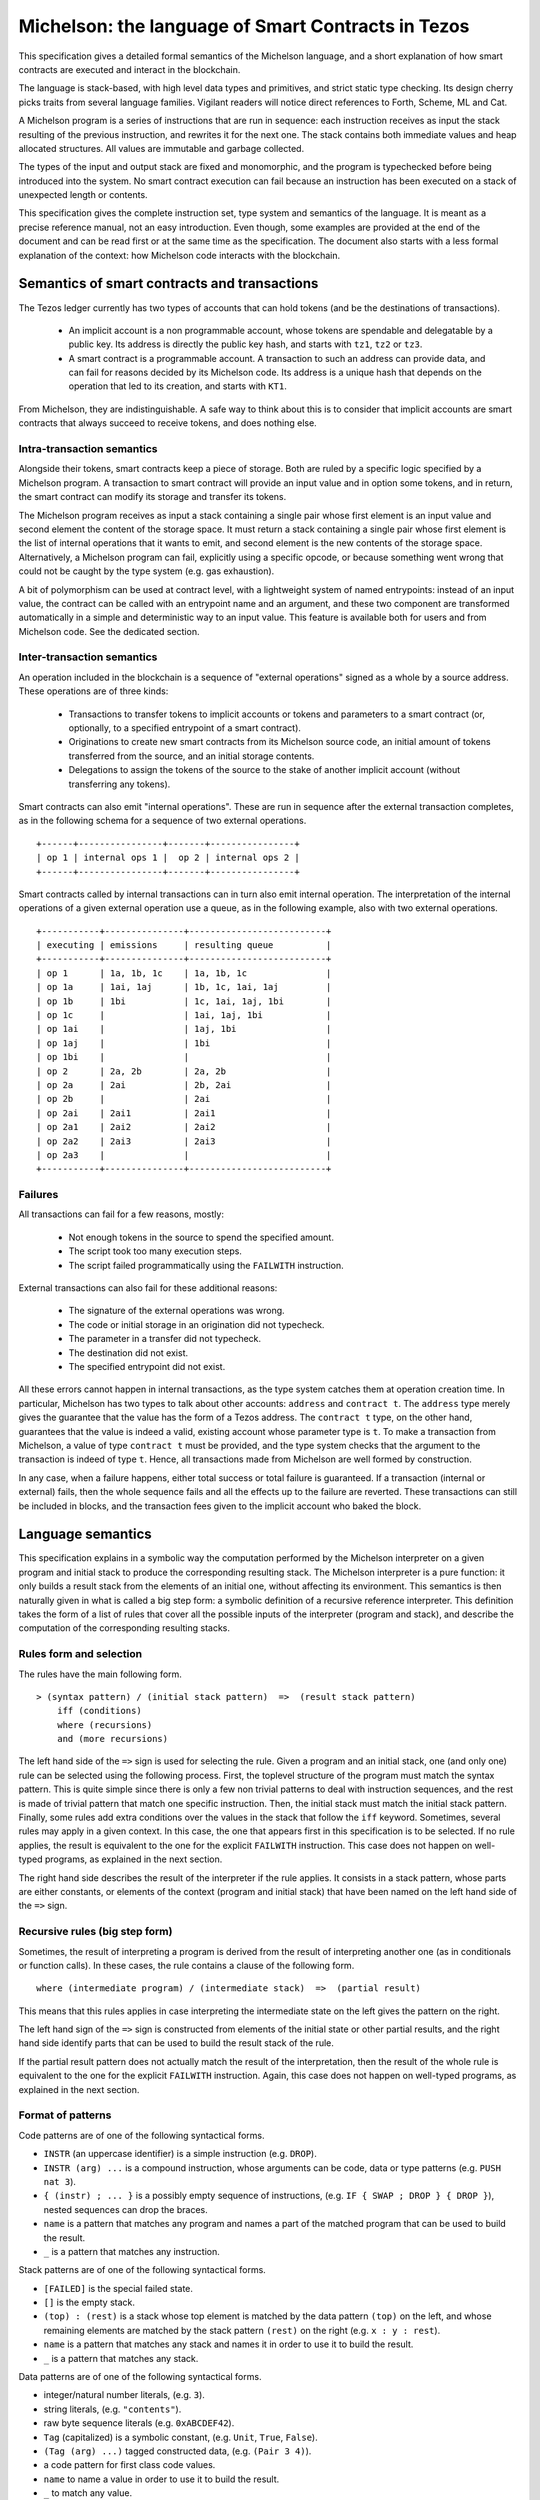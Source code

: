 .. _michelson:

Michelson: the language of Smart Contracts in Tezos
===================================================

This specification gives a detailed formal semantics of the Michelson
language, and a short explanation of how smart contracts are executed
and interact in the blockchain.

The language is stack-based, with high level data types and primitives,
and strict static type checking. Its design cherry picks traits from
several language families. Vigilant readers will notice direct
references to Forth, Scheme, ML and Cat.

A Michelson program is a series of instructions that are run in
sequence: each instruction receives as input the stack resulting of the
previous instruction, and rewrites it for the next one. The stack
contains both immediate values and heap allocated structures. All values
are immutable and garbage collected.

The types of the input and output stack are fixed and monomorphic,
and the program is typechecked before being introduced into the system.
No smart contract execution can fail because an instruction has been
executed on a stack of unexpected length or contents.

This specification gives the complete instruction set, type system and
semantics of the language. It is meant as a precise reference manual,
not an easy introduction. Even though, some examples are provided at
the end of the document and can be read first or at the same time as
the specification. The document also starts with a less formal
explanation of the context: how Michelson code interacts with the
blockchain.

Semantics of smart contracts and transactions
---------------------------------------------

The Tezos ledger currently has two types of accounts that can hold
tokens (and be the destinations of transactions).

  - An implicit account is a non programmable account, whose tokens
    are spendable and delegatable by a public key. Its address is
    directly the public key hash, and starts with ``tz1``, ``tz2`` or
    ``tz3``.
  - A smart contract is a programmable account. A transaction to such
    an address can provide data, and can fail for reasons decided by
    its Michelson code. Its address is a unique hash that depends on
    the operation that led to its creation, and starts with ``KT1``.

From Michelson, they are indistinguishable. A safe way to think about
this is to consider that implicit accounts are smart contracts that
always succeed to receive tokens, and does nothing else.

Intra-transaction semantics
~~~~~~~~~~~~~~~~~~~~~~~~~~~

Alongside their tokens, smart contracts keep a piece of storage. Both
are ruled by a specific logic specified by a Michelson program. A
transaction to smart contract will provide an input value and in
option some tokens, and in return, the smart contract can modify its
storage and transfer its tokens.

The Michelson program receives as input a stack containing a single
pair whose first element is an input value and second element the
content of the storage space. It must return a stack containing a
single pair whose first element is the list of internal operations
that it wants to emit, and second element is the new contents of the
storage space. Alternatively, a Michelson program can fail, explicitly
using a specific opcode, or because something went wrong that could
not be caught by the type system (e.g. gas exhaustion).

A bit of polymorphism can be used at contract level, with a
lightweight system of named entrypoints: instead of an input value,
the contract can be called with an entrypoint name and an argument,
and these two component are transformed automatically in a simple and
deterministic way to an input value. This feature is available both
for users and from Michelson code. See the dedicated section.

Inter-transaction semantics
~~~~~~~~~~~~~~~~~~~~~~~~~~~

An operation included in the blockchain is a sequence of "external
operations" signed as a whole by a source address. These operations
are of three kinds:

  - Transactions to transfer tokens to implicit accounts or tokens and
    parameters to a smart contract (or, optionally, to a specified
    entrypoint of a smart contract).
  - Originations to create new smart contracts from its Michelson
    source code, an initial amount of tokens transferred from the
    source, and an initial storage contents.
  - Delegations to assign the tokens of the source to the stake of
    another implicit account (without transferring any tokens).

Smart contracts can also emit "internal operations". These are run
in sequence after the external transaction completes, as in the
following schema for a sequence of two external operations.

::

    +------+----------------+-------+----------------+
    | op 1 | internal ops 1 |  op 2 | internal ops 2 |
    +------+----------------+-------+----------------+

Smart contracts called by internal transactions can in turn also emit
internal operation. The interpretation of the internal operations
of a given external operation use a queue, as in the following
example, also with two external operations.

::

   +-----------+---------------+--------------------------+
   | executing | emissions     | resulting queue          |
   +-----------+---------------+--------------------------+
   | op 1      | 1a, 1b, 1c    | 1a, 1b, 1c               |
   | op 1a     | 1ai, 1aj      | 1b, 1c, 1ai, 1aj         |
   | op 1b     | 1bi           | 1c, 1ai, 1aj, 1bi        |
   | op 1c     |               | 1ai, 1aj, 1bi            |
   | op 1ai    |               | 1aj, 1bi                 |
   | op 1aj    |               | 1bi                      |
   | op 1bi    |               |                          |
   | op 2      | 2a, 2b        | 2a, 2b                   |
   | op 2a     | 2ai           | 2b, 2ai                  |
   | op 2b     |               | 2ai                      |
   | op 2ai    | 2ai1          | 2ai1                     |
   | op 2a1    | 2ai2          | 2ai2                     |
   | op 2a2    | 2ai3          | 2ai3                     |
   | op 2a3    |               |                          |
   +-----------+---------------+--------------------------+

Failures
~~~~~~~~

All transactions can fail for a few reasons, mostly:

  - Not enough tokens in the source to spend the specified amount.
  - The script took too many execution steps.
  - The script failed programmatically using the ``FAILWITH`` instruction.

External transactions can also fail for these additional reasons:

  - The signature of the external operations was wrong.
  - The code or initial storage in an origination did not typecheck.
  - The parameter in a transfer did not typecheck.
  - The destination did not exist.
  - The specified entrypoint did not exist.

All these errors cannot happen in internal transactions, as the type
system catches them at operation creation time. In particular,
Michelson has two types to talk about other accounts: ``address`` and
``contract t``. The ``address`` type merely gives the guarantee that
the value has the form of a Tezos address. The ``contract t`` type, on
the other hand, guarantees that the value is indeed a valid, existing
account whose parameter type is ``t``. To make a transaction from
Michelson, a value of type ``contract t`` must be provided, and the
type system checks that the argument to the transaction is indeed of
type ``t``. Hence, all transactions made from Michelson are well
formed by construction.

In any case, when a failure happens, either total success or total
failure is guaranteed. If a transaction (internal or external) fails,
then the whole sequence fails and all the effects up to the failure
are reverted. These transactions can still be included in blocks, and
the transaction fees given to the implicit account who baked the block.

Language semantics
------------------

This specification explains in a symbolic way the computation performed by the
Michelson interpreter on a given program and initial stack to produce
the corresponding resulting stack. The Michelson interpreter is a pure
function: it only builds a result stack from the elements of an initial
one, without affecting its environment. This semantics is then naturally
given in what is called a big step form: a symbolic definition of a
recursive reference interpreter. This definition takes the form of a
list of rules that cover all the possible inputs of the interpreter
(program and stack), and describe the computation of the corresponding
resulting stacks.

Rules form and selection
~~~~~~~~~~~~~~~~~~~~~~~~

The rules have the main following form.

::

    > (syntax pattern) / (initial stack pattern)  =>  (result stack pattern)
        iff (conditions)
        where (recursions)
        and (more recursions)

The left hand side of the ``=>`` sign is used for selecting the rule.
Given a program and an initial stack, one (and only one) rule can be
selected using the following process. First, the toplevel structure of
the program must match the syntax pattern. This is quite simple since
there is only a few non trivial patterns to deal with instruction
sequences, and the rest is made of trivial pattern that match one
specific instruction. Then, the initial stack must match the initial
stack pattern. Finally, some rules add extra conditions over the values
in the stack that follow the ``iff`` keyword. Sometimes, several rules
may apply in a given context. In this case, the one that appears first
in this specification is to be selected. If no rule applies, the result
is equivalent to the one for the explicit ``FAILWITH`` instruction. This
case does not happen on well-typed programs, as explained in the next
section.

The right hand side describes the result of the interpreter if the rule
applies. It consists in a stack pattern, whose parts are either
constants, or elements of the context (program and initial stack) that
have been named on the left hand side of the ``=>`` sign.

Recursive rules (big step form)
~~~~~~~~~~~~~~~~~~~~~~~~~~~~~~~

Sometimes, the result of interpreting a program is derived from the
result of interpreting another one (as in conditionals or function
calls). In these cases, the rule contains a clause of the following
form.

::

    where (intermediate program) / (intermediate stack)  =>  (partial result)

This means that this rules applies in case interpreting the intermediate
state on the left gives the pattern on the right.

The left hand sign of the ``=>`` sign is constructed from elements of
the initial state or other partial results, and the right hand side
identify parts that can be used to build the result stack of the rule.

If the partial result pattern does not actually match the result of the
interpretation, then the result of the whole rule is equivalent to the
one for the explicit ``FAILWITH`` instruction. Again, this case does not
happen on well-typed programs, as explained in the next section.

Format of patterns
~~~~~~~~~~~~~~~~~~

Code patterns are of one of the following syntactical forms.

-  ``INSTR`` (an uppercase identifier) is a simple instruction (e.g.
   ``DROP``).
-  ``INSTR (arg) ...`` is a compound instruction, whose arguments can be
   code, data or type patterns (e.g. ``PUSH nat 3``).
-  ``{ (instr) ; ... }`` is a possibly empty sequence of instructions,
   (e.g. ``IF { SWAP ; DROP } { DROP }``), nested sequences can drop the
   braces.
-  ``name`` is a pattern that matches any program and names a part of
   the matched program that can be used to build the result.
-  ``_`` is a pattern that matches any instruction.

Stack patterns are of one of the following syntactical forms.

-  ``[FAILED]`` is the special failed state.
-  ``[]`` is the empty stack.
-  ``(top) : (rest)`` is a stack whose top element is matched by the
   data pattern ``(top)`` on the left, and whose remaining elements are
   matched by the stack pattern ``(rest)`` on the right (e.g.
   ``x : y : rest``).
-  ``name`` is a pattern that matches any stack and names it in order to
   use it to build the result.
-  ``_`` is a pattern that matches any stack.

Data patterns are of one of the following syntactical forms.

-  integer/natural number literals, (e.g. ``3``).
-  string literals, (e.g. ``"contents"``).
-  raw byte sequence literals (e.g. ``0xABCDEF42``).
-  ``Tag`` (capitalized) is a symbolic constant, (e.g. ``Unit``,
   ``True``, ``False``).
-  ``(Tag (arg) ...)`` tagged constructed data, (e.g. ``(Pair 3 4)``).
-  a code pattern for first class code values.
-  ``name`` to name a value in order to use it to build the result.
-  ``_`` to match any value.

The domain of instruction names, symbolic constants and data
constructors is fixed by this specification. Michelson does not let the
programmer introduce its own types.

Be aware that the syntax used in the specification may differ from
the :ref:`concrete syntax <ConcreteSyntax>`. In particular
some instructions are annotated with types that are not present in the
concrete language because they are synthesized by the typechecker.

Shortcuts
~~~~~~~~~

Sometimes, it is easier to think (and shorter to write) in terms of
program rewriting than in terms of big step semantics. When it is the
case, and when both are equivalents, we write rules of the form:

::

    p / S  =>  S''
    where   p' / S'  =>  S''

using the following shortcut:

::

    p / S  =>  p' / S'

The concrete language also has some syntax sugar to group some common
sequences of operations as one. This is described in this specification
using a simple regular expression style recursive instruction rewriting.

Introduction to the type system and notations
---------------------------------------------

This specification describes a type system for Michelson. To make things
clear, in particular to readers that are not accustomed to reading
formal programming language specifications, it does not give a
typechecking or inference algorithm. It only gives an intentional
definition of what we consider to be well-typed programs. For each
syntactical form, it describes the stacks that are considered well-typed
inputs, and the resulting outputs.

The type system is sound, meaning that if a program can be given a type,
then if run on a well-typed input stack, the interpreter will never
apply an interpretation rule on a stack of unexpected length or
contents. Also, it will never reach a state where it cannot select an
appropriate rule to continue the execution. Well-typed programs do not
block, and do not go wrong.

Type notations
~~~~~~~~~~~~~~

The specification introduces notations for the types of values, terms
and stacks. Apart from a subset of value types that appear in the form
of type annotations in some places throughout the language, it is
important to understand that this type language only exists in the
specification.

A stack type can be written:

-  ``[]`` for the empty stack.
-  ``(top) : (rest)`` for the stack whose first value has type ``(top)``
   and queue has stack type ``(rest)``.

Instructions, programs and primitives of the language are also typed,
their types are written:

::

    (type of stack before) -> (type of stack after)

The types of values in the stack are written:

-  ``identifier`` for a primitive data-type (e.g. ``bool``).
-  ``identifier (arg)`` for a parametric data-type with one parameter
   type ``(arg)`` (e.g. ``list nat``).
-  ``identifier (arg) ...`` for a parametric data-type with several
   parameters (e.g. ``map string int``).
-  ``[ (type of stack before) -> (type of stack after) ]`` for a code
   quotation, (e.g. ``[ int : int : [] -> int : [] ]``).
-  ``lambda (arg) (ret)`` is a shortcut for
   ``[ (arg) : [] -> (ret) : [] ]``.

Meta type variables
~~~~~~~~~~~~~~~~~~~

The typing rules introduce meta type variables. To be clear, this has
nothing to do with polymorphism, which Michelson does not have. These
variables only live at the specification level, and are used to express
the consistency between the parts of the program. For instance, the
typing rule for the ``IF`` construct introduces meta variables to
express that both branches must have the same type.

Here are the notations for meta type variables:

-  ``'a`` for a type variable.
-  ``'A`` for a stack type variable.
-  ``_`` for an anonymous type or stack type variable.

Typing rules
~~~~~~~~~~~~

The system is syntax directed, meaning that it defines a single
typing rule for each syntax construct. A typing rule restricts the type
of input stacks that are authorized for this syntax construct, links the
output type to the input type, and links both of them to the
subexpressions when needed, using meta type variables.

Typing rules are of the form:

::

    (syntax pattern)
    :: (type of stack before) -> (type of stack after) [rule-name]
       iff (premises)

Where premises are typing requirements over subprograms or values in the
stack, both of the form ``(x) :: (type)``, meaning that value ``(x)``
must have type ``(type)``.

A program is shown well-typed if one can find an instance of a rule that
applies to the toplevel program expression, with all meta type variables
replaced by non variable type expressions, and of which all type
requirements in the premises can be proven well-typed in the same
manner. For the reader unfamiliar with formal type systems, this is
called building a typing derivation.

Here is an example typing derivation on a small program that computes
``(x+5)*10`` for a given input ``x``, obtained by instantiating the
typing rules for instructions ``PUSH``, ``ADD`` and for the sequence, as
found in the next sections. When instantiating, we replace the ``iff``
with ``by``.

::

    { PUSH nat 5 ; ADD ; PUSH nat 10 ; MUL }
    :: [ nat : [] -> nat : [] ]
       by { PUSH nat 5 ; ADD }
          :: [ nat : [] -> nat : [] ]
             by PUSH nat 5
                :: [ nat : [] -> nat : nat : [] ]
                   by 5 :: nat
            and ADD
                :: [ nat : nat : [] -> nat : [] ]
      and { PUSH nat 10 ; MUL }
          :: [ nat : [] -> nat : [] ]
             by PUSH nat 10
                :: [ nat : [] -> nat : nat : [] ]
                   by 10 :: nat
            and MUL
                :: [ nat : nat : [] -> nat : [] ]

Producing such a typing derivation can be done in a number of manners,
such as unification or abstract interpretation. In the implementation of
Michelson, this is done by performing a recursive symbolic evaluation of
the program on an abstract stack representing the input type provided by
the programmer, and checking that the resulting symbolic stack is
consistent with the expected result, also provided by the programmer.

Side note
~~~~~~~~~

As with most type systems, it is incomplete. There are programs that
cannot be given a type in this type system, yet that would not go wrong
if executed. This is a necessary compromise to make the type system
usable. Also, it is important to remember that the implementation of
Michelson does not accept as many programs as the type system describes
as well-typed. This is because the implementation uses a simple single
pass typechecking algorithm, and does not handle any form of
polymorphism.

Core data types and notations
-----------------------------

-  ``string``, ``nat``, ``int`` and ``bytes``: The core primitive
   constant types.

-  ``bool``: The type for booleans whose values are ``True`` and
   ``False``.

-  ``unit``: The type whose only value is ``Unit``, to use as a
   placeholder when some result or parameter is not necessary. For
   instance, when the only goal of a contract is to update its storage.

-  ``list (t)``: A single, immutable, homogeneous linked list, whose
   elements are of type ``(t)``, and that we write ``{}`` for the empty
   list or ``{ first ; ... }``. In the semantics, we use chevrons to
   denote a subsequence of elements. For instance: ``{ head ; <tail> }``.

-  ``pair (l) (r)``: A pair of values ``a`` and ``b`` of types ``(l)``
   and ``(r)``, that we write ``(Pair a b)``.

-  ``option (t)``: Optional value of type ``(t)`` that we write ``None``
   or ``(Some v)``.

-  ``or (l) (r)``: A union of two types: a value holding either a value
   ``a`` of type ``(l)`` or a value ``b`` of type ``(r)``, that we write
   ``(Left a)`` or ``(Right b)``.

-  ``set (t)``: Immutable sets of values of type ``(t)`` that we write as
   lists ``{ item ; ... }``, of course with their elements unique, and
   sorted.

-  ``map (k) (t)``: Immutable maps from keys of type ``(k)`` of values
   of type ``(t)`` that we write ``{ Elt key value ; ... }``, with keys
   sorted.

-  ``big_map (k) (t)``: Lazily deserialized maps from keys of type
   ``(k)`` of values of type ``(t)`` that we write ``{ Elt key value ; ... }``,
   with keys sorted.  These maps should be used if one intends to store
   large amounts of data in a map. They have higher gas costs than
   standard maps as data is lazily deserialized. A ``big_map`` cannot
   appear inside another ``big_map``.

Core instructions
-----------------

Control structures
~~~~~~~~~~~~~~~~~~

-  ``FAILWITH``: Explicitly abort the current program.

   'a :: \_ -> \_

   This special instruction aborts the current program exposing the top
   element of the stack in its error message (first rule below). It makes the
   output useless since all subsequent instructions will simply ignore
   their usual semantics to propagate the failure up to the main result
   (second rule below). Its type is thus completely generic.

::

    > FAILWITH / a : _  =>  [FAILED]
    > _ / [FAILED]  =>  [FAILED]

-  ``{}``: Empty sequence.

::

    :: 'A   ->   'A

    > {} / SA  =>  SA

-  ``{ I ; C }``: Sequence.

::

    :: 'A   ->   'C
       iff   I :: [ 'A -> 'B ]
             C :: [ 'B -> 'C ]

    > I ; C / SA  =>  SC
        where   I / SA  =>  SB
        and   C / SB  =>  SC

-  ``IF bt bf``: Conditional branching.

::

    :: bool : 'A   ->   'B
       iff   bt :: [ 'A -> 'B ]
             bf :: [ 'A -> 'B ]

    > IF bt bf / True : S  =>  bt / S
    > IF bt bf / False : S  =>  bf / S

-  ``LOOP body``: A generic loop.

::

    :: bool : 'A   ->   'A
       iff   body :: [ 'A -> bool : 'A ]

    > LOOP body / True : S  =>  body ; LOOP body / S
    > LOOP body / False : S  =>  S

-  ``LOOP_LEFT body``: A loop with an accumulator.

::

    :: (or 'a 'b) : 'A   ->  'b : 'A
       iff   body :: [ 'a : 'A -> (or 'a 'b) : 'A ]

    > LOOP_LEFT body / (Left a) : S  =>  body ; LOOP_LEFT body / a : S
    > LOOP_LEFT body / (Right b) : S  =>  b : S

-  ``DIP code``: Runs code protecting the top element of the stack.

::

    :: 'b : 'A   ->   'b : 'C
       iff   code :: [ 'A -> 'C ]

    > DIP code / x : S  =>  x : S'
        where    code / S  =>  S'

- ``DIP n code``: Runs code protecting the ``n`` topmost elements of
   the stack. In particular, ``DIP 0 code`` is equivalent to ``code``
   and ``DIP 1 code`` is equivalent to ``DIP code``.

::

    :: 'a{1} : ... : 'a{n} : 'A   ->   'a{1} : ... : 'a{n} : 'B
       iff   code :: [ 'A -> 'B ]

    > DIP n code / x{1} : ... : x{n} : S  =>  x{1} : ... : x{n} : S'
        where    code / S  =>  S'

-  ``EXEC``: Execute a function from the stack.

::

    :: 'a : lambda 'a 'b : 'C   ->   'b : 'C

    > EXEC / a : f : S  =>  r : S
        where f / a : []  =>  r : []

-  ``APPLY``: Partially apply a tuplified function from the stack.
   Values that are not both pushable and storable
   (values of type ``operation``, ``contract _`` and ``big map _ _``)
   cannot be captured by ``APPLY`` (cannot appear in ``'a``).

::

    :: 'a : lambda (pair 'a 'b) 'c : 'C   ->   lambda 'b 'c : 'C

    > APPLY / a : f : S  => { PUSH 'a a ; PAIR ; f } : S

Stack operations
~~~~~~~~~~~~~~~~

-  ``DROP``: Drop the top element of the stack.

::

    :: _ : 'A   ->   'A

    > DROP / _ : S  =>  S

- ``DROP n``: Drop the `n` topmost elements of the stack. In
  particular, ``DROP 0`` is a noop and ``DROP 1`` is equivalent to
  ``DROP``.

::

   :: 'a{1} : ... : 'a{n} : 'A   ->   'A

   > DROP n / x{1} : ... : x{n} : S  =>  S

-  ``DUP``: Duplicate the top element of the stack.

::

    :: 'a : 'A   ->   'a : 'a : 'A

    > DUP / x : S  =>  x : x : S

-  ``SWAP``: Exchange the top two elements of the stack.

::

    :: 'a : 'b : 'A   ->   'b : 'a : 'A

    > SWAP / x : y : S  =>  y : x : S

- ``DIG n``: Take the element at depth ``n`` of the stack and move it
  on top. The element on top of the stack is at depth ``0`` so that
  ``DIG 0`` is a no-op and ``DIG 1`` is equivalent to ``SWAP``.

::

    :: 'a{1} : ... : 'a{n} : 'b : 'A   ->   'b : 'a{1} : ... : 'a{n} : 'A

    > DIG n / x{1} : ... : x{n} : y : S  =>  y : x{1} : ... : x{n} : S

- ``DUG n``: Place the element on top of the stack at depth ``n``. The
  element on top of the stack is at depth ``0`` so that ``DUG 0`` is a
  no-op and ``DUG 1`` is equivalent to ``SWAP``.

::

    :: 'b : 'a{1} : ... : 'a{n} : 'A   ->   'a{1} : ... : 'a{n} : 'b : 'A

    > DUG n / y : x{1} : ... : x{n} : S  =>  x{1} : ... : x{n} : y : S

-  ``PUSH 'a x``: Push a constant value of a given type onto the stack.

::

    :: 'A   ->   'a : 'A
       iff   x :: 'a

    > PUSH 'a x / S  =>  x : S

-  ``UNIT``: Push a unit value onto the stack.

::

    :: 'A   ->   unit : 'A

    > UNIT / S  =>  Unit : S

-  ``LAMBDA 'a 'b code``: Push a lambda with the given parameter type `'a` and return
   type `'b` onto the stack.

::

    :: 'A ->  (lambda 'a 'b) : 'A

    > LAMBDA _ _ code / S  =>  code : S

Generic comparison
~~~~~~~~~~~~~~~~~~

Comparison only works on a class of types that we call comparable. A
``COMPARE`` operation is defined in an ad hoc way for each comparable
type, but the result of compare is always an ``int``, which can in turn
be checked in a generic manner using the following combinators. The
result of ``COMPARE`` is ``0`` if the top two elements of the stack are
equal, negative if the first element in the stack is less than the
second, and positive otherwise.

-  ``EQ``: Checks that the top element of the stack is equal to zero.

::

    :: int : 'S   ->   bool : 'S

    > EQ / 0 : S  =>  True : S
    > EQ / v : S  =>  False : S
        iff v <> 0

-  ``NEQ``: Checks that the top element of the stack is not equal to zero.

::

    :: int : 'S   ->   bool : 'S

    > NEQ / 0 : S  =>  False : S
    > NEQ / v : S  =>  True : S
        iff v <> 0

-  ``LT``: Checks that the top element of the stack is less than zero.

::

    :: int : 'S   ->   bool : 'S

    > LT / v : S  =>  True : S
        iff  v < 0
    > LT / v : S  =>  False : S
        iff v >= 0

-  ``GT``: Checks that the top element of the stack is greater than zero.

::

    :: int : 'S   ->   bool : 'S

    > GT / v : S  =>  C / True : S
        iff  v > 0
    > GT / v : S  =>  C / False : S
        iff v <= 0

-  ``LE``: Checks that the top element of the stack is less than or equal to
   zero.

::

    :: int : 'S   ->   bool : 'S

    > LE / v : S  =>  True : S
        iff  v <= 0
    > LE / v : S  =>  False : S
        iff v > 0

-  ``GE``: Checks that the top of the stack is greater than or equal to
   zero.

::

    :: int : 'S   ->   bool : 'S

    > GE / v : S  =>  True : S
        iff  v >= 0
    > GE / v : S  =>  False : S
        iff v < 0

Operations
----------

Operations on booleans
~~~~~~~~~~~~~~~~~~~~~~

-  ``OR``

::

    :: bool : bool : 'S   ->   bool : 'S

    > OR / x : y : S  =>  (x | y) : S

-  ``AND``

::

    :: bool : bool : 'S   ->   bool : 'S

    > AND / x : y : S  =>  (x & y) : S

-  ``XOR``

::

    :: bool : bool : 'S   ->   bool : 'S

    > XOR / x : y : S  =>  (x ^ y) : S

-  ``NOT``

::

    :: bool : 'S   ->   bool : 'S

    > NOT / x : S  =>  ~x : S

Operations on integers and natural numbers
~~~~~~~~~~~~~~~~~~~~~~~~~~~~~~~~~~~~~~~~~~

Integers and naturals are arbitrary-precision, meaning that the only size
limit is gas.

-  ``NEG``

::

    :: int : 'S   ->   int : 'S
    :: nat : 'S   ->   int : 'S

    > NEG / x : S  =>  -x : S

-  ``ABS``

::

    :: int : 'S   ->   nat : 'S

    > ABS / x : S  =>  abs (x) : S

-  ``ISNAT``

::

    :: int : 'S   ->   option nat : 'S

    > ISNAT / x : S  =>  Some (x) : S
       iff x >= 0

    > ISNAT / x : S  =>  None : S
       iff x < 0

-  ``INT``

::

    :: nat : 'S   ->   int : 'S

    > INT / x : S  =>  x : S

-  ``ADD``

::

    :: int : int : 'S   ->   int : 'S
    :: int : nat : 'S   ->   int : 'S
    :: nat : int : 'S   ->   int : 'S
    :: nat : nat : 'S   ->   nat : 'S

    > ADD / x : y : S  =>  (x + y) : S

-  ``SUB``

::

    :: int : int : 'S   ->   int : 'S
    :: int : nat : 'S   ->   int : 'S
    :: nat : int : 'S   ->   int : 'S
    :: nat : nat : 'S   ->   int : 'S

    > SUB / x : y : S  =>  (x - y) : S

-  ``MUL``

::

    :: int : int : 'S   ->   int : 'S
    :: int : nat : 'S   ->   int : 'S
    :: nat : int : 'S   ->   int : 'S
    :: nat : nat : 'S   ->   nat : 'S

    > MUL / x : y : S  =>  (x * y) : S

-  ``EDIV``: Perform Euclidean division

::

    :: int : int : 'S   ->   option (pair int nat) : 'S
    :: int : nat : 'S   ->   option (pair int nat) : 'S
    :: nat : int : 'S   ->   option (pair int nat) : 'S
    :: nat : nat : 'S   ->   option (pair nat nat) : 'S

    > EDIV / x : 0 : S  =>  None : S
    > EDIV / x : y : S  =>  Some (Pair (x / y) (x % y)) : S
        iff y <> 0

Bitwise logical operators are also available on unsigned integers.

-  ``OR``

::

    :: nat : nat : 'S   ->   nat : 'S

    > OR / x : y : S  =>  (x | y) : S

-  ``AND``: (also available when the top operand is signed)

::

    :: nat : nat : 'S   ->   nat : 'S
    :: int : nat : 'S   ->   nat : 'S

    > AND / x : y : S  =>  (x & y) : S

-  ``XOR``

::

    :: nat : nat : 'S   ->   nat : 'S

    > XOR / x : y : S  =>  (x ^ y) : S

-  ``NOT``: Two's complement

::

    :: nat : 'S   ->   int : 'S
    :: int : 'S   ->   int : 'S

    > NOT / x : S  =>  ~x : S


The return type of ``NOT`` is an ``int`` and not a ``nat``.  This is
because the sign is also negated. The resulting integer is computed
using two's complement. For instance, the boolean negation of ``0`` is
``-1``. To get a natural back, a possibility is to use ``AND`` with an
unsigned mask afterwards.


-  ``LSL``

::

    :: nat : nat : 'S   ->   nat : 'S

    > LSL / x : s : S  =>  (x << s) : S
        iff   s <= 256
    > LSL / x : s : S  =>  [FAILED]
        iff   s > 256

-  ``LSR``

::

    :: nat : nat : 'S   ->   nat : 'S

    > LSR / x : s : S  =>  (x >> s) : S
        iff   s <= 256
    > LSR / x : s : S  =>  [FAILED]
        iff   s > 256

-  ``COMPARE``: Integer/natural comparison

::

    :: int : int : 'S   ->   int : 'S
    :: nat : nat : 'S   ->   int : 'S

    > COMPARE / x : y : S  =>  -1 : S
        iff x < y
    > COMPARE / x : y : S  =>  0 : S
        iff x = y
    > COMPARE / x : y : S  =>  1 : S
        iff x > y

Operations on strings
~~~~~~~~~~~~~~~~~~~~~

Strings are mostly used for naming things without having to rely on
external ID databases. They are restricted to the printable subset of
7-bit ASCII, plus some escaped characters (see section on
constants). So what can be done is basically use string constants as
is, concatenate or splice them, and use them as keys.


-  ``CONCAT``: String concatenation.

::

    :: string : string : 'S   -> string : 'S

    > CONCAT / s : t : S  =>  (s ^ t) : S

    :: string list : 'S   -> string : 'S

    > CONCAT / {} : S  =>  "" : S
    > CONCAT / { s ; <ss> } : S  =>  (s ^ r) : S
       where CONCAT / { <ss> } : S  =>  r : S

-  ``SIZE``: number of characters in a string.

::

     :: string : 'S   ->   nat : 'S

-  ``SLICE``: String access.

::

    :: nat : nat : string : 'S   ->  option string : 'S

    > SLICE / offset : length : s : S  =>  Some ss : S
       where ss is the substring of s at the given offset and of the given length
         iff offset and (offset + length) are in bounds
    > SLICE / offset : length : s : S  =>  None  : S
         iff offset or (offset + length) are out of bounds

-  ``COMPARE``: Lexicographic comparison.

::

    :: string : string : 'S   ->   int : 'S

    > COMPARE / s : t : S  =>  -1 : S
        iff s < t
    > COMPARE / s : t : S  =>  0 : S
        iff s = t
    > COMPARE / s : t : S  =>  1 : S
        iff s > t

Operations on pairs
~~~~~~~~~~~~~~~~~~~

-  ``PAIR``: Build a pair from the stack's top two elements.

::

    :: 'a : 'b : 'S   ->   pair 'a 'b : 'S

    > PAIR / a : b : S  =>  (Pair a b) : S

-  ``CAR``: Access the left part of a pair.

::

    :: pair 'a _ : 'S   ->   'a : 'S

    > CAR / (Pair a _) : S  =>  a : S

-  ``CDR``: Access the right part of a pair.

::

    :: pair _ 'b : 'S   ->   'b : 'S

    > CDR / (Pair _ b) : S  =>  b : S

-  ``COMPARE``: Lexicographic comparison.

::

    :: pair 'a 'b : pair 'a 'b : 'S   ->   int : 'S

    > COMPARE / (Pair sa sb) : (Pair ta tb) : S  =>  -1 : S
        iff COMPARE / sa : ta : S => -1 : S
    > COMPARE / (Pair sa sb) : (Pair ta tb) : S  =>  1 : S
        iff COMPARE / sa : ta : S => 1 : S
    > COMPARE / (Pair sa sb) : (Pair ta tb) : S  =>  r : S
        iff COMPARE / sa : ta : S => 0 : S
            COMPARE / sb : tb : S => r : S

Operations on sets
~~~~~~~~~~~~~~~~~~

-  ``EMPTY_SET 'elt``: Build a new, empty set for elements of a given
   type.

   The ``'elt`` type must be comparable (the ``COMPARE``
   primitive must be defined over it).

::

    :: 'S   ->   set 'elt : 'S

    > EMPTY_SET _ / S  =>  {} : S

-  ``MEM``: Check for the presence of an element in a set.

::

    :: 'elt : set 'elt : 'S   ->  bool : 'S

    > MEM / x : {} : S  =>  false : S
    > MEM / x : { hd ; <tl> } : S  =>  r : S
        iff COMPARE / x : hd : []  =>  1 : []
        where MEM / x : { <tl> } : S  =>  r : S
    > MEM / x : { hd ; <tl> } : S  =>  true : S
        iff COMPARE / x : hd : []  =>  0 : []
    > MEM / x : { hd ; <tl> } : S  =>  false : S
        iff COMPARE / x : hd : []  =>  -1 : []

-  ``UPDATE``: Inserts or removes an element in a set, replacing a
   previous value.

::

    :: 'elt : bool : set 'elt : 'S   ->   set 'elt : 'S

    > UPDATE / x : false : {} : S  =>  {} : S
    > UPDATE / x : true : {} : S  =>  { x } : S
    > UPDATE / x : v : { hd ; <tl> } : S  =>  { hd ; <tl'> } : S
        iff COMPARE / x : hd : []  =>  1 : []
        where UPDATE / x : v : { <tl> } : S  =>  { <tl'> } : S
    > UPDATE / x : false : { hd ; <tl> } : S  =>  { <tl> } : S
        iff COMPARE / x : hd : []  =>  0 : []
    > UPDATE / x : true : { hd ; <tl> } : S  =>  { hd ; <tl> } : S
        iff COMPARE / x : hd : []  =>  0 : []
    > UPDATE / x : false : { hd ; <tl> } : S  =>  { hd ; <tl> } : S
        iff COMPARE / x : hd : []  =>  -1 : []
    > UPDATE / x : true : { hd ; <tl> } : S  =>  { x ; hd ; <tl> } : S
        iff COMPARE / x : hd : []  =>  -1 : []

-  ``ITER body``: Apply the body expression to each element of a set.
   The body sequence has access to the stack.

::

    :: (set 'elt) : 'A   ->  'A
       iff body :: [ 'elt : 'A -> 'A ]

    > ITER body / {} : S  =>  S
    > ITER body / { hd ; <tl> } : S  =>  ITER body / { <tl> } : S'
       iff body / hd : S  =>  S'


-  ``SIZE``: Get the cardinality of the set.

::

    :: set 'elt : 'S -> nat : 'S

    > SIZE / {} : S  =>  0 : S
    > SIZE / { _ ; <tl> } : S  =>  1 + s : S
        where SIZE / { <tl> } : S  =>  s : S

Operations on maps
~~~~~~~~~~~~~~~~~~

-  ``EMPTY_MAP 'key 'val``: Build a new, empty map from keys of a
   given type to values of another given type.

   The ``'key`` type must be comparable (the ``COMPARE`` primitive must
   be defined over it).

::

    :: 'S -> map 'key 'val : 'S

    > EMPTY_MAP _ _ / S  =>  {} : S


-  ``GET``: Access an element in a map, returns an optional value to be
   checked with ``IF_SOME``.

::

    :: 'key : map 'key 'val : 'S   ->   option 'val : 'S

    > GET / x : {} : S  =>  None : S
    > GET / x : { Elt k v ; <tl> } : S  =>  opt_y : S
        iff COMPARE / x : k : []  =>  1 : []
        where GET / x : { <tl> } : S  =>  opt_y : S
    > GET / x : { Elt k v ; <tl> } : S  =>  Some v : S
        iff COMPARE / x : k : []  =>  0 : []
    > GET / x : { Elt k v ; <tl> } : S  =>  None : S
        iff COMPARE / x : k : []  =>  -1 : []

-  ``MEM``: Check for the presence of a binding for a key in a map.

::

    :: 'key : map 'key 'val : 'S   ->  bool : 'S

    > MEM / x : {} : S  =>  false : S
    > MEM / x : { Elt k v ; <tl> } : S  =>  r : S
        iff COMPARE / x : k : []  =>  1 : []
        where MEM / x : { <tl> } : S  =>  r : S
    > MEM / x : { Elt k v ; <tl> } : S  =>  true : S
        iff COMPARE / x : k : []  =>  0 : []
    > MEM / x : { Elt k v ; <tl> } : S  =>  false : S
        iff COMPARE / x : k : []  =>  -1 : []

-  ``UPDATE``: Assign or remove an element in a map.

::

    :: 'key : option 'val : map 'key 'val : 'S   ->   map 'key 'val : 'S

    > UPDATE / x : None : {} : S  =>  {} : S
    > UPDATE / x : Some y : {} : S  =>  { Elt x y } : S
    > UPDATE / x : opt_y : { Elt k v ; <tl> } : S  =>  { Elt k v ; <tl'> } : S
        iff COMPARE / x : k : []  =>  1 : []
	      where UPDATE / x : opt_y : { <tl> } : S  =>  { <tl'> } : S
    > UPDATE / x : None : { Elt k v ; <tl> } : S  =>  { <tl> } : S
        iff COMPARE / x : k : []  =>  0 : []
    > UPDATE / x : Some y : { Elt k v ; <tl> } : S  =>  { Elt k y ; <tl> } : S
        iff COMPARE / x : k : []  =>  0 : []
    > UPDATE / x : None : { Elt k v ; <tl> } : S  =>  { Elt k v ; <tl> } : S
        iff COMPARE / x : k : []  =>  -1 : []
    > UPDATE / x : Some y : { Elt k v ; <tl> } : S  =>  { Elt x y ; Elt k v ; <tl> } : S
        iff COMPARE / x : k : []  =>  -1 : []

-  ``MAP body``: Apply the body expression to each element of a map. The
   body sequence has access to the stack.

::

    :: (map 'key 'val) : 'A   ->  (map 'key 'b) : 'A
       iff   body :: [ (pair 'key 'val) : 'A -> 'b : 'A ]

    > MAP body / {} : S  =>  {} : S
    > MAP body / { Elt k v ; <tl> } : S  =>  { Elt k v' ; <tl'> } : S''
        where body / Pair k v : S  =>  v' : S'
        and MAP body / { <tl> } : S'  =>  { <tl'> } : S''

-  ``ITER body``: Apply the body expression to each element of a map.
   The body sequence has access to the stack.

::

    :: (map 'elt 'val) : 'A   ->  'A
       iff   body :: [ (pair 'elt 'val : 'A) -> 'A ]

    > ITER body / {} : S  =>  S
    > ITER body / { Elt k v ; <tl> } : S  =>  ITER body / { <tl> } : S'
       iff body / (Pair k v) : S  =>  S'

-  ``SIZE``: Get the cardinality of the map.

::

    :: map 'key 'val : 'S -> nat : 'S

    > SIZE / {} : S  =>  0 : S
    > SIZE / { _ ; <tl> } : S  =>  1 + s : S
        where  SIZE / { <tl> } : S  =>  s : S


Operations on ``big_maps``
~~~~~~~~~~~~~~~~~~~~~~~~~~

The behavior of these operations is the same as if they were normal
maps, except that under the hood, the elements are loaded and
deserialized on demand.

-  ``EMPTY_BIG_MAP 'key 'val``: Build a new, empty big map from keys of a
   given type to values of another given type.

   The ``'key`` type must be comparable (the ``COMPARE`` primitive must
   be defined over it).

::

    :: 'S -> map 'key 'val : 'S

-  ``GET``: Access an element in a ``big_map``, returns an optional value to be
   checked with ``IF_SOME``.

::

    :: 'key : big_map 'key 'val : 'S   ->   option 'val : 'S

-  ``MEM``: Check for the presence of an element in a ``big_map``.

::

    :: 'key : big_map 'key 'val : 'S   ->  bool : 'S

-  ``UPDATE``: Assign or remove an element in a ``big_map``.

::

    :: 'key : option 'val : big_map 'key 'val : 'S   ->   big_map 'key 'val : 'S


Operations on optional values
~~~~~~~~~~~~~~~~~~~~~~~~~~~~~

-  ``SOME``: Pack a value as an optional value.

::

    :: 'a : 'S   ->   option 'a : 'S

    > SOME / v : S  =>  (Some v) : S

-  ``NONE 'a``: The absent optional value.

::

    :: 'S   ->   option 'a : 'S

    > NONE / S  =>  None : S

-  ``IF_NONE bt bf``: Inspect an optional value.

::

    :: option 'a : 'A   ->   'B
       iff   bt :: [ 'A -> 'B]
             bf :: [ 'a : 'A -> 'B]

    > IF_NONE bt bf / (None) : S  =>  bt / S
    > IF_NONE bt bf / (Some a) : S  =>  bf / a : S

Operations on unions
~~~~~~~~~~~~~~~~~~~~

-  ``LEFT 'b``: Pack a value in a union (left case).

::

    :: 'a : 'S   ->   or 'a 'b : 'S

    > LEFT / v : S  =>  (Left v) : S

-  ``RIGHT 'a``: Pack a value in a union (right case).

::

    :: 'b : 'S   ->   or 'a 'b : 'S

    > RIGHT / v : S  =>  (Right v) : S

-  ``IF_LEFT bt bf``: Inspect a value of a union.

::

    :: or 'a 'b : 'A   ->   'B
       iff   bt :: [ 'a : 'A -> 'B]
             bf :: [ 'b : 'A -> 'B]

    > IF_LEFT bt bf / (Left a) : S  =>  bt / a : S
    > IF_LEFT bt bf / (Right b) : S  =>  bf / b : S

Operations on lists
~~~~~~~~~~~~~~~~~~~

-  ``CONS``: Prepend an element to a list.

::

    :: 'a : list 'a : 'S   ->   list 'a : 'S

    > CONS / a : { <l> } : S  =>  { a ; <l> } : S

-  ``NIL 'a``: The empty list.

::

    :: 'S   ->   list 'a : 'S

    > NIL / S  =>  {} : S

-  ``IF_CONS bt bf``: Inspect a list.

::

    :: list 'a : 'A   ->   'B
       iff   bt :: [ 'a : list 'a : 'A -> 'B]
             bf :: [ 'A -> 'B]

    > IF_CONS bt bf / { a ; <rest> } : S  =>  bt / a : { <rest> } : S
    > IF_CONS bt bf / {} : S  =>  bf / S

-  ``MAP body``: Apply the body expression to each element of the list.
   The body sequence has access to the stack.

::

    :: (list 'elt) : 'A   ->  (list 'b) : 'A
       iff   body :: [ 'elt : 'A -> 'b : 'A ]

    > MAP body / {} : S  =>  {} : S
    > MAP body / { a ; <rest> } : S  =>  { b ; <rest'> } : S''
        where body / a : S  =>  b : S'
        and MAP body / { <rest> } : S'  =>  { <rest'> } : S''

-  ``SIZE``: Get the number of elements in the list.

::

    :: list 'elt : 'S -> nat : 'S

    > SIZE / { _ ; <rest> } : S  =>  1 + s : S
        where  SIZE / { <rest> } : S  =>  s : S
    > SIZE / {} : S  =>  0 : S


-  ``ITER body``: Apply the body expression to each element of a list.
   The body sequence has access to the stack.

::

    :: (list 'elt) : 'A   ->  'A
         iff body :: [ 'elt : 'A -> 'A ]
    > ITER body / {} : S  =>  S
    > ITER body / { a ; <rest> } : S  =>  ITER body / { <rest> } : S'
       iff body / a : S  =>  S'


Domain specific data types
--------------------------

-  ``timestamp``: Dates in the real world.

-  ``mutez``: A specific type for manipulating tokens.

-  ``address``: An untyped address (implicit account or smart contract).

-  ``contract 'param``: A contract, with the type of its code,
   ``contract unit`` for implicit accounts.

-  ``operation``: An internal operation emitted by a contract.

-  ``key``: A public cryptographic key.

-  ``key_hash``: The hash of a public cryptographic key.

-  ``signature``: A cryptographic signature.

-  ``chain_id``: An identifier for a chain, used to distinguish the test and the main chains.

Domain specific operations
--------------------------

Operations on timestamps
~~~~~~~~~~~~~~~~~~~~~~~~

Timestamps can be obtained by the ``NOW`` operation, or retrieved from
script parameters or globals.

-  ``ADD`` Increment / decrement a timestamp of the given number of
   seconds.

::

    :: timestamp : int : 'S -> timestamp : 'S
    :: int : timestamp : 'S -> timestamp : 'S

    > ADD / seconds : nat (t) : S  =>  (seconds + t) : S
    > ADD / nat (t) : seconds : S  =>  (t + seconds) : S

-  ``SUB`` Subtract a number of seconds from a timestamp.

::

    :: timestamp : int : 'S -> timestamp : 'S

    > SUB / seconds : nat (t) : S  =>  (seconds - t) : S

-  ``SUB`` Subtract two timestamps.

::

    :: timestamp : timestamp : 'S -> int : 'S

    > SUB / seconds(t1) : seconds(t2) : S  =>  (t1 - t2) : S

-  ``COMPARE``: Timestamp comparison.

::

    :: timestamp : timestamp : 'S   ->   int : 'S

    > COMPARE / seconds(t1) : seconds(t2) : S  =>  -1 : S
        iff t1 < t2
    > COMPARE / seconds(t1) : seconds(t2) : S  =>  0 : S
        iff t1 = t2
    > COMPARE / seconds(t1) : seconds(t2) : S  =>  1 : S
        iff t1 > t2


Operations on Mutez
~~~~~~~~~~~~~~~~~~~

Mutez (micro-Tez) are internally represented by a 64 bit signed
integers. There are restrictions to prevent creating a negative amount
of mutez. Operations are limited to prevent overflow and mixing them
with other numerical types by mistake. They are also mandatory checked
for under/overflows.

-  ``ADD``

::

    :: mutez : mutez : 'S   ->   mutez : 'S

    > ADD / x : y : S  =>  [FAILED]   on overflow
    > ADD / x : y : S  =>  (x + y) : S

-  ``SUB``

::

    :: mutez : mutez : 'S   ->   mutez : 'S

    > SUB / x : y : S  =>  [FAILED]
        iff   x < y
    > SUB / x : y : S  =>  (x - y) : S

-  ``MUL``

::

    :: mutez : nat : 'S   ->   mutez : 'S
    :: nat : mutez : 'S   ->   mutez : 'S

    > MUL / x : y : S  =>  [FAILED]   on overflow
    > MUL / x : y : S  =>  (x * y) : S

-  ``EDIV``

::

    :: mutez : nat : 'S   ->   option (pair mutez mutez) : 'S
    :: mutez : mutez : 'S   ->   option (pair nat mutez) : 'S

    > EDIV / x : 0 : S  =>  None
    > EDIV / x : y : S  =>  Some (Pair (x / y) (x % y)) : S
        iff y <> 0

-  ``COMPARE``

::

   :: mutez : mutez : 'S -> int : 'S

   > COMPARE / x : y : S  =>  -1 : S
       iff x < y
   > COMPARE / x : y : S  =>  0 : S
       iff x = y
   > COMPARE / x : y : S  =>  1 : S
       iff x > y

Operations on contracts
~~~~~~~~~~~~~~~~~~~~~~~

-  ``CREATE_CONTRACT { storage 'g ; parameter 'p ; code ... }``:
   Forge a new contract from a literal.

::

    :: option key_hash : mutez : 'g : 'S
       -> operation : address : 'S

Originate a contract based on a literal. The parameters are the
optional delegate, the initial amount taken from the current
contract, and the initial storage of the originated contract.
The contract is returned as a first class value (to be dropped, passed
as parameter or stored). The ``CONTRACT 'p`` instruction will fail
until it is actually originated.

-  ``TRANSFER_TOKENS``: Forge a transaction.

::

    :: 'p : mutez : contract 'p : 'S   ->   operation : 'S

The parameter must be consistent with the one expected by the
contract, unit for an account.

.. _MichelsonSetDelegate:

-  ``SET_DELEGATE``: Set or withdraw the contract's delegation.

::

    :: option key_hash : 'S   ->   operation : 'S

Using this instruction is the only way to modify the delegation of a
smart contract. If the parameter is `None` then the delegation of the
current contract is withdrawn; if it is `Some kh` where `kh` is the
key hash of a registered delegate that is not the current delegate of
the contract, then this operation sets the delegate of the contract to
this registered delegate. The operation fails if `kh` is the current
delegate of the contract or if `kh` is not a registered delegate.

-  ``BALANCE``: Push the current amount of mutez held by the executing
    contract, including any mutez added by the calling transaction.

::

    :: 'S   ->   mutez : 'S

-  ``ADDRESS``: Cast the contract to its address.

::

    :: contract _ : 'S   ->   address : 'S

    > ADDRESS / addr : S  =>  addr : S

-  ``CONTRACT 'p``: Cast the address to the given contract type if possible.

::

    :: address : 'S   ->   option (contract 'p) : 'S

    > CONTRACT / addr : S  =>  Some addr : S
        iff addr exists and is a contract of parameter type 'p
    > CONTRACT / addr : S  =>  Some addr : S
        iff 'p = unit and addr is an implicit contract
    > CONTRACT / addr : S  =>  None : S
        otherwise

-  ``SOURCE``: Push the contract that initiated the current
   transaction, i.e. the contract that paid the fees and
   storage cost, and whose manager signed the operation
   that was sent on the blockchain. Note that since
   ``TRANSFER_TOKENS`` instructions can be chained,
   ``SOURCE`` and ``SENDER`` are not necessarily the same.

::

    :: 'S   ->   address : 'S

-  ``SENDER``: Push the contract that initiated the current
   internal transaction. It may be the ``SOURCE``, but may
   also be different if the source sent an order to an intermediate
   smart contract, which then called the current contract.

::

    :: 'S   ->   address : 'S

-  ``SELF``: Push the current contract.

::

    :: 'S   ->   contract 'p : 'S
       where   contract 'p is the type of the current contract

-  ``AMOUNT``: Push the amount of the current transaction.

::

    :: 'S   ->   mutez : 'S

-  ``IMPLICIT_ACCOUNT``: Return a default contract with the given
   public/private key pair. Any funds deposited in this contract can
   immediately be spent by the holder of the private key. This contract
   cannot execute Michelson code and will always exist on the
   blockchain.

::

    :: key_hash : 'S   ->   contract unit : 'S

Special operations
~~~~~~~~~~~~~~~~~~

-  ``NOW``: Push the timestamp of the block whose validation triggered
   this execution (does not change during the execution of the
   contract).

::

    :: 'S   ->   timestamp : 'S

- ``CHAIN_ID``: Push the chain identifier.

::

    :: 'S   ->   chain_id : 'S


Operations on bytes
~~~~~~~~~~~~~~~~~~~

Bytes are used for serializing data, in order to check signatures and
compute hashes on them. They can also be used to incorporate data from
the wild and untyped outside world.

-  ``PACK``: Serializes a piece of data to its optimized
   binary representation.

::

     :: 'a : 'S   ->   bytes : 'S

-  ``UNPACK 'a``: Deserializes a piece of data, if valid.

::

     :: bytes : 'S   ->   option 'a : 'S

-  ``CONCAT``: Byte sequence concatenation.

::

   :: bytes : bytes : 'S   -> bytes : 'S

    > CONCAT / s : t : S  =>  (s ^ t) : S

    :: bytes list : 'S   -> bytes : 'S

    > CONCAT / {} : S  =>  0x : S
    > CONCAT / { s ; <ss> } : S  =>  (s ^ r) : S
       where CONCAT / { <ss> } : S  =>  r : S

-  ``SIZE``: size of a sequence of bytes.

::

     :: bytes : 'S   ->   nat : 'S

-  ``SLICE``: Bytes access.

::

    :: nat : nat : bytes : 'S   -> option bytes : 'S

    > SLICE / offset : length : s : S  =>  Some ss : S
       where ss is the substring of s at the given offset and of the given length
         iff offset and (offset + length) are in bounds
    > SLICE / offset : length : s : S  =>  None : S
         iff offset or (offset + length) are out of bounds

-  ``COMPARE``: Lexicographic comparison.

::

    :: bytes : bytes : 'S   ->   int : 'S

    > COMPARE / s : t : S  =>  -1 : S
        iff s < t
    > COMPARE / s : t : S  =>  0 : S
        iff s = t
    > COMPARE / s : t : S  =>  1 : S
        iff s > t


Cryptographic primitives
~~~~~~~~~~~~~~~~~~~~~~~~

-  ``HASH_KEY``: Compute the b58check of a public key.

::

    :: key : 'S   ->   key_hash : 'S

-  ``BLAKE2B``: Compute a cryptographic hash of the value contents using the
   Blake2B cryptographic hash function.

::

    :: bytes : 'S   ->   bytes : 'S

-  ``SHA256``: Compute a cryptographic hash of the value contents using the
   Sha256 cryptographic hash function.

::

    :: bytes : 'S   ->   bytes : 'S

-  ``SHA512``: Compute a cryptographic hash of the value contents using the
   Sha512 cryptographic hash function.

::

    :: bytes : 'S   ->   bytes : 'S

-  ``CHECK_SIGNATURE``: Check that a sequence of bytes has been signed
   with a given key.

::

    :: key : signature : bytes : 'S   ->   bool : 'S

-  ``COMPARE``:

::

    :: key_hash : key_hash : 'S   ->   int : 'S

    > COMPARE / x : y : S  =>  -1 : S
        iff x < y
    > COMPARE / x : y : S  =>  0 : S
        iff x = y
    > COMPARE / x : y : S  =>  1 : S
        iff x > y

Deprecated instructions
~~~~~~~~~~~~~~~~~~~~~~~

The following instructions are deprecated. The Michelson type-checker
will reject any contract using them but contracts already originated
on the blockchain using them will continue to work as before.

-  ``CREATE_CONTRACT { storage 'g ; parameter 'p ; code ... }``:
   Forge a new contract from a literal.

::

    :: key_hash : option key_hash : bool : bool : mutez : 'g : 'S
       -> operation : address : 'S

See the documentation of the new ``CREATE_CONTRACT`` instruction. The
first, third, and fourth parameters are ignored.

-  ``CREATE_ACCOUNT``: Forge an account creation operation.

::

    :: key_hash : option key_hash : bool : mutez : 'S
       ->   operation : address : 'S

Takes as argument the manager, optional delegate, the delegatable flag
and finally the initial amount taken from the currently executed
contract. This instruction originates a contract with two entrypoints;
``%default`` of type ``unit`` that does nothing and ``%do`` of type
``lambda unit (list operation)`` that executes and returns the
parameter if the sender is the contract's manager.

-  ``STEPS_TO_QUOTA``: Push the remaining steps before the contract
   execution must terminate.

::

    :: 'S   ->   nat : 'S


Macros
------

In addition to the operations above, several extensions have been added
to the language's concrete syntax. If you are interacting with the node
via RPC, bypassing the client, which expands away these macros, you will
need to desugar them yourself.

These macros are designed to be unambiguous and reversible, meaning that
errors are reported in terms of desugared syntax. Below you'll see
these macros defined in terms of other syntactic forms. That is how
these macros are seen by the node.

Compare
~~~~~~~

Syntactic sugar exists for merging ``COMPARE`` and comparison
combinators, and also for branching.

-  ``CMP{EQ|NEQ|LT|GT|LE|GE}``

::

    > CMP(\op) / S  =>  COMPARE ; (\op) / S

-  ``IF{EQ|NEQ|LT|GT|LE|GE} bt bf``

::

    > IF(\op) bt bf / S  =>  (\op) ; IF bt bf / S

-  ``IFCMP{EQ|NEQ|LT|GT|LE|GE} bt bf``

::

    > IFCMP(\op) / S  =>  COMPARE ; (\op) ; IF bt bf / S

Fail
~~~~

The ``FAIL`` macros is equivalent to ``UNIT; FAILWITH`` and is callable
in any context since it does not use its input stack.

-  ``FAIL``

::

    > FAIL / S  =>  UNIT; FAILWITH / S

Assertion macros
~~~~~~~~~~~~~~~~

All assertion operations are syntactic sugar for conditionals with a
``FAIL`` instruction in the appropriate branch. When possible, use them
to increase clarity about illegal states.

-  ``ASSERT``

::

    > ASSERT  =>  IF {} {FAIL}

-  ``ASSERT_{EQ|NEQ|LT|LE|GT|GE}``

::

    > ASSERT_(\op)  =>  IF(\op) {} {FAIL}

-  ``ASSERT_CMP{EQ|NEQ|LT|LE|GT|GE}``

::

    > ASSERT_CMP(\op)  =>  IFCMP(\op) {} {FAIL}

-  ``ASSERT_NONE``

::

    > ASSERT_NONE  =>  IF_NONE {} {FAIL}

-  ``ASSERT_SOME``

::

    > ASSERT_SOME @x =>  IF_NONE {FAIL} {RENAME @x}

-  ``ASSERT_LEFT``

::

    > ASSERT_LEFT @x =>  IF_LEFT {RENAME @x} {FAIL}

-  ``ASSERT_RIGHT``

::

    > ASSERT_RIGHT @x =>  IF_LEFT {FAIL} {RENAME @x}

Syntactic Conveniences
~~~~~~~~~~~~~~~~~~~~~~

These macros are simply more convenient syntax for various common
operations.

-  ``DUP n``: A syntactic sugar for duplicating the ``n``\ th element of
   the stack.

::

    > DUP 1 / S  =>  DUP / S
    > DUP 2 / S  =>  DIP (DUP) ; SWAP / S
    > DUP (n+1) / S  =>  DIP n (DUP) ; DIG (n+1) / S

-  ``P(\left=A|P(\left)(\right))(\right=I|P(\left)(\right))R``: A syntactic sugar
   for building nested pairs.

::

    > PA(\right)R / S => DIP ((\right)R) ; PAIR / S
    > P(\left)IR / S => (\left)R ; PAIR / S
    > P(\left)(\right)R =>  (\left)R ; DIP ((\right)R) ; PAIR / S

A good way to quickly figure which macro to use is to mentally parse the
macro as ``P`` for pair constructor, ``A`` for left leaf and ``I`` for
right leaf. The macro takes as many elements on the stack as there are
leaves and constructs a nested pair with the shape given by its name.

Take the macro ``PAPPAIIR`` for instance:

::

    P A  P P A  I    I R
    ( l, ( ( l, r ), r ))

A typing rule can be inferred:

::

   PAPPAIIR
   :: 'a : 'b : 'c : 'd : 'S  ->  (pair 'a (pair (pair 'b 'c) 'd))

-  ``UNP(\left=A|P(\left)(\right))(\right=I|P(\left)(\right))R``: A syntactic sugar
   for destructing nested pairs. These macros follow the same convention
   as the previous one.

::

    > UNPAIR / S => DUP ; CAR ; DIP { CDR } / S
    > UNPA(\right)R / S => UNPAIR ; DIP (UN(\right)R) / S
    > UNP(\left)IR / S => UNPAIR ; UN(\left)R / S
    > UNP(\left)(\right)R => UNPAIR ; DIP (UN(\right)R) ; UN(\left)R / S

-  ``C[AD]+R``: A syntactic sugar for accessing fields in nested pairs.

::

    > CA(\rest=[AD]+)R / S  =>  CAR ; C(\rest)R / S
    > CD(\rest=[AD]+)R / S  =>  CDR ; C(\rest)R / S

-  ``IF_SOME bt bf``: Inspect an optional value.

::

    > IF_SOME bt bf / S  =>  IF_NONE bf bt / S

-  ``IF_RIGHT bt bf``: Inspect a value of a union.

::

    > IF_RIGHT bt bf / S  =>  IF_LEFT bf bt / S

-  ``SET_CAR``: Set the left field of a pair.

::

    > SET_CAR  =>  CDR ; SWAP ; PAIR

-  ``SET_CDR``: Set the right field of a pair.

::

    > SET_CDR  =>  CAR ; PAIR

-  ``SET_C[AD]+R``: A syntactic sugar for setting fields in nested
   pairs.

::

    > SET_CA(\rest=[AD]+)R / S   =>
        { DUP ; DIP { CAR ; SET_C(\rest)R } ; CDR ; SWAP ; PAIR } / S
    > SET_CD(\rest=[AD]+)R / S   =>
        { DUP ; DIP { CDR ; SET_C(\rest)R } ; CAR ; PAIR } / S

-  ``MAP_CAR`` code: Transform the left field of a pair.

::

    > MAP_CAR code  =>  DUP ; CDR ; DIP { CAR ; code } ; SWAP ; PAIR

-  ``MAP_CDR`` code: Transform the right field of a pair.

::

    > MAP_CDR code  =>  DUP ; CDR ; code ; SWAP ; CAR ; PAIR

-  ``MAP_C[AD]+R`` code: A syntactic sugar for transforming fields in
   nested pairs.

::

    > MAP_CA(\rest=[AD]+)R code / S   =>
        { DUP ; DIP { CAR ; MAP_C(\rest)R code } ; CDR ; SWAP ; PAIR } / S
    > MAP_CD(\rest=[AD]+)R code / S   =>
        { DUP ; DIP { CDR ; MAP_C(\rest)R code } ; CAR ; PAIR } / S

Concrete syntax
---------------
.. _ConcreteSyntax:

The concrete language is very close to the formal notation of the
specification. Its structure is extremely simple: an expression in the
language can only be one of the five following constructs.

1. An integer in decimal notation.
2. A character string.
3. A byte sequence in hexadecimal notation prefixed by ``0x``.
4. The application of a primitive to a sequence of expressions.
5. A sequence of expressions.

This simple five cases notation is called :ref:`Micheline`.

Constants
~~~~~~~~~

There are three kinds of constants:

1. Integers or naturals in decimal notation.
2. Strings, with some usual escape sequences: ``\n``, ``\\``,
   ``\"``. Unescaped line-breaks (both ``\n`` and ``\r``) cannot
   appear in a Michelson string. Moreover, the current version of
   Michelson restricts strings to be the printable subset of 7-bit
   ASCII, namely characters with codes from within `[32, 126]` range,
   plus the escaped characters mentioned above.
3. Byte sequences in hexadecimal notation, prefixed with ``0x``.

Differences with the formal notation
~~~~~~~~~~~~~~~~~~~~~~~~~~~~~~~~~~~~

The concrete syntax follows the same lexical conventions as the
specification: instructions are represented by uppercase identifiers,
type constructors by lowercase identifiers, and constant constructors
are capitalized.

All domain specific constants are Micheline constants with specific
formats. Some have two variants accepted by the data type checker: a
readable one in a string and an optimized.

-  ``mutez`` amounts are written as naturals.
-  ``timestamp``\ s are written either using ``RFC3339`` notation
   in a string (readable), or as the number of seconds since Epoch
   in a natural (optimized).
-  ``contract``\ s, ``address``\ es, ``key``\ s and ``signature``\ s
   are written as strings, in their usual Base58 encoded versions
   (readable), or as their raw bytes (optimized).

The optimized versions should not reach the RPCs, the protocol code
will convert to optimized by itself when forging operations, storing
to the database, and before hashing to get a canonical representation
of a datum for a given type.

To prevent errors, control flow primitives that take instructions as
parameters require sequences in the concrete syntax.

::

    IF { instr1_true ; instr2_true ; ... }
       { instr1_false ; instr2_false ; ... }

Main program structure
~~~~~~~~~~~~~~~~~~~~~~

The toplevel of a smart contract file must be an un-delimited sequence
of three primitive applications (in no particular order) that provide its
``code``, ``parameter`` and ``storage`` fields.

See the next section for a concrete example.

Annotations
-----------

The annotation mechanism of Michelson provides ways to better track
data on the stack and to give additional type constraints. Except for
a single exception specified just after, annotations are only here to
add constraints, *i.e.* they cannot turn an otherwise rejected program
into an accepted one. The notable exception to this rule is for
entrypoints: the semantics of the `CONTRACT` and `SELF` instructions vary depending on
their constructor annotations, and some contract origination may fail due
to invalid entrypoint constructor annotations.

Stack visualization tools like the Michelson's Emacs mode print
annotations associated with each type in the program, as propagated by
the typechecker as well as variable annotations on the types of elements
in the stack. This is useful as a debugging aid.

We distinguish three kinds of annotations:

- type annotations, written ``:type_annot``,
- variable annotations, written ``@var_annot``,
- and field or constructors annotations, written ``%field_annot``.

Type annotations
~~~~~~~~~~~~~~~~

Each type can be annotated with at most one type annotation. They are
used to give names to types. For types to be equal, their unnamed
version must be equal and their names must be the same or at least one
type must be unnamed.

For instance, the following Michelson program which put its integer
parameter in the storage is not well typed:

.. code-block:: michelson

    parameter (int :p) ;
    storage (int :s) ;
    code { UNPAIR ; SWAP ; DROP ; NIL operation ; PAIR }

Whereas this one is:

.. code-block:: michelson

    parameter (int :p) ;
    storage int ;
    code { UNPAIR ; SWAP ; DROP ; NIL operation ; PAIR }

Inner components of composed typed can also be named.

::

   (pair :point (int :x_pos) (int :y_pos))

Push-like instructions, that act as constructors, can also be given a
type annotation. The stack type will then have on top a type with a corresponding name.

::

   UNIT :t
   :: 'A -> (unit :t) : 'A

   PAIR :t
   :: 'a : 'b : 'S -> (pair :t 'a 'b) : 'S

   SOME :t
   :: 'a : 'S -> (option :t 'a) : 'S

   NONE :t 'a
   :: 'S -> (option :t 'a) : 'S

   LEFT :t 'b
   :: 'a : 'S -> (or :t 'a 'b) : 'S

   RIGHT :t 'a
   :: 'b : 'S -> (or :t 'a 'b) : 'S

   NIL :t 'a
   :: 'S -> (list :t 'a) : 'S

   EMPTY_SET :t 'elt
   :: 'S -> (set :t 'elt) : 'S

   EMPTY_MAP :t 'key 'val
   :: 'S -> (map :t 'key 'val) : 'S

   EMPTY_BIG_MAP :t 'key 'val
   :: 'S -> (big_map :t 'key 'val) : 'S


A no-op instruction ``CAST`` ensures the top of the stack has the
specified type, and change its type if it is compatible. In particular,
this allows to change or remove type names explicitly.

::

   CAST 'b
   :: 'a : 'S   ->   'b : 'S
      iff  'a = 'b

   > CAST t / a : S  =>  a : S


Variable annotations
~~~~~~~~~~~~~~~~~~~~

Variable annotations can only be used on instructions that produce
elements on the stack. An instruction that produces ``n`` elements on
the stack can be given at most ``n`` variable annotations.

The stack type contains both the types of each element in the stack, as
well as an optional variable annotation for each element. In this
sub-section we note:

- ``[]`` for the empty stack,
- ``@annot (top) : (rest)`` for the stack whose first value has type ``(top)`` and is annotated with variable annotation ``@annot`` and whose queue has stack type ``(rest)``.

The instructions which do not accept any variable annotations are:

::

   DROP
   SWAP
   DIG
   DUG
   IF_NONE
   IF_LEFT
   IF_CONS
   ITER
   IF
   LOOP
   LOOP_LEFT
   DIP
   FAILWITH

The instructions which accept at most one variable annotation are:

::

   DUP
   PUSH
   UNIT
   SOME
   NONE
   PAIR
   CAR
   CDR
   LEFT
   RIGHT
   NIL
   CONS
   SIZE
   MAP
   MEM
   EMPTY_SET
   EMPTY_MAP
   EMPTY_BIG_MAP
   UPDATE
   GET
   LAMBDA
   EXEC
   ADD
   SUB
   CONCAT
   MUL
   OR
   AND
   XOR
   NOT
   ABS
   ISNAT
   INT
   NEG
   EDIV
   LSL
   LSR
   COMPARE
   EQ
   NEQ
   LT
   GT
   LE
   GE
   ADDRESS
   CONTRACT
   SET_DELEGATE
   IMPLICIT_ACCOUNT
   NOW
   AMOUNT
   BALANCE
   HASH_KEY
   CHECK_SIGNATURE
   BLAKE2B
   STEPS_TO_QUOTA
   SOURCE
   SENDER
   SELF
   CAST
   RENAME
   CHAIN_ID

The instructions which accept at most two variable annotations are:

::

   CREATE_ACCOUNT
   CREATE_CONTRACT

Annotations on instructions that produce multiple elements on the stack
will be used in order, where the first variable annotation is given to
the top-most element on the resulting stack. Instructions that produce
``n`` elements on the stack but are given less than ``n`` variable
annotations will see only their top-most stack type elements annotated.

::

   CREATE_ACCOUNT @op @addr
   :: key_hash : option key_hash : bool : mutez : 'S
      ->  @op operation : @addr address : 'S

   CREATE_ACCOUNT @op
   :: key_hash : option key_hash : bool : mutez : 'S
      ->  @op operation : address : 'S

A no-op instruction ``RENAME`` allows to rename variables in the stack
or to erase variable annotations in the stack.

::

   RENAME @new
   :: @old 'a ; 'S -> @new 'a : 'S

   RENAME
   :: @old 'a ; 'S -> 'a : 'S


Field and constructor annotations
~~~~~~~~~~~~~~~~~~~~~~~~~~~~~~~~~

Components of pair types, option types and or types can be annotated
with a field or constructor annotation. This feature is useful to encode
records fields and constructors of sum types.

::

   (pair :point
         (int %x)
         (int %y))

The previous Michelson type can be used as visual aid to represent the
record type (given in OCaml-like syntax):

::

   type point = { x : int ; y : int }

Similarly,

::

   (or :t
       (int %A)
       (or
          (bool %B)
          (pair %C
                (nat %n1)
                (nat %n2))))

can be used to represent the algebraic data type (in OCaml-like syntax):

::

   type t =
     | A of int
     | B of bool
     | C of { n1 : nat ; n2 : nat }


Field annotations are part of the type (at the same level as type name
annotations), and so types with differing field names (if present) are
not considered equal.

Instructions that construct elements of composed types can also be
annotated with one or multiple field annotations (in addition to type
and variable annotations).

::

   PAIR %fst %snd
   :: 'a : 'b : 'S -> (pair ('a %fst) ('b %snd)) : 'S

   LEFT %left %right 'b
   :: 'a : 'S -> (or ('a %left) ('b %right)) : 'S

   RIGHT %left %right 'a
   :: 'b : 'S -> (or ('a %left) ('b %right)) : 'S

To improve readability and robustness, instructions ``CAR`` and ``CDR``
accept one field annotation. For the contract to type check, the name of
the accessed field in the destructed pair must match the one given here.

::

   CAR %fst
   :: (pair ('a %fst) 'b) : S -> 'a : 'S

   CDR %snd
   :: (pair 'a ('b %snd)) : S -> 'b : 'S


Syntax
~~~~~~

Primitive applications can receive one or many annotations.

An annotation is a sequence of characters that matches the regular
expression ``@%|@%%|%@|[@:%][_a-zA-Z][_0-9a-zA-Z\.%@]*``.
Note however that ``@%``, ``@%%`` and ``%@`` are
:ref:`special annotations <SpecialAnnotations>` and are not allowed everywhere.

Annotations come after the primitive name and before its potential arguments.

::

    (prim @v :t %x arg1 arg2 ...)


Ordering between different kinds of annotations is not significant, but
ordering among annotations of the same kind is. Annotations of the same
kind must be grouped together.

For instance these two annotated instructions are equivalent:

::

   PAIR :t @my_pair %x %y

   PAIR %x %y :t @my_pair

An annotation can be empty, in this case it will mean *no annotation*
and can be used as a wildcard. For instance, it is useful to annotate
only the right field of a pair instruction ``PAIR % %right`` or to
ignore field access constraints, *e.g.* in the macro ``UNPPAIPAIR %x1 %
%x3 %x4``.

Annotations and macros
~~~~~~~~~~~~~~~~~~~~~~

Macros also support annotations, which are propagated on their expanded
forms. As with instructions, macros that produce ``n`` values on the
stack accept ``n`` variable annotations.

::

   DUU+P @annot
   > DUU(\rest=U*)P @annot / S  =>  DIP (DU(\rest)P @annot) ; SWAP / S

   C[AD]+R @annot %field_name
   > CA(\rest=[AD]+)R @annot %field_name / S  =>  CAR ; C(\rest)R @annot %field_name / S
   > CD(\rest=[AD]+)R @annot %field_name / S  =>  CDR ; C(\rest)R @annot %field_name / S

   ``CMP{EQ|NEQ|LT|GT|LE|GE}`` @annot
   > CMP(\op) @annot / S  =>  COMPARE ; (\op) @annot / S

The variable annotation on ``SET_C[AD]+R`` and ``MAP_C[AD]+R`` annotates
the resulting toplevel pair while its field annotation is used to check
that the modified field is the expected one.

::

   SET_C[AD]+R @var %field
   > SET_CAR @var %field =>  CDR %field ; SWAP ; PAIR @var
   > SET_CDR @var %field =>  CAR %field ; PAIR @var
   > SET_CA(\rest=[AD]+)R @var %field / S   =>
     { DUP ; DIP { CAR ; SET_C(\rest)R %field } ; CDR ; SWAP ; PAIR @var } / S
   > SET_CD(\rest=[AD]+)R  @var %field/ S   =>
     { DUP ; DIP { CDR ; SET_C(\rest)R %field } ; CAR ; PAIR @var } / S

   MAP_C[AD]+R @var %field code
   > MAP_CAR code  =>  DUP ; CDR ; DIP { CAR %field ; code } ; SWAP ; PAIR @var
   > MAP_CDR code  =>  DUP ; CDR %field ; code ; SWAP ; CAR ; PAIR @var
   > MAP_CA(\rest=[AD]+)R @var %field code / S   =>
     { DUP ; DIP { CAR ; MAP_C(\rest)R %field code } ; CDR ; SWAP ; PAIR @var} / S
   > MAP_CD(\rest=[AD]+)R @var %field code / S   =>
    { DUP ; DIP { CDR ; MAP_C(\rest)R %field code } ; CAR ; PAIR @var} / S

Macros for nested ``PAIR`` and ``UNPAIR`` accept multiple
annotations. Field annotations for ``PAIR`` give names to leaves of the
constructed nested pair, in order. Variable annotations for ``UNPAIR``
give names to deconstructed components on the stack. This next snippet
gives examples instead of generic rewrite rules for readability
purposes.

::

   PAPPAIIR @p %x1 %x2 %x3 %x4
   :: 'a : 'b : 'c : 'd : 'S
      -> @p (pair ('a %x1) (pair (pair ('b %x) ('c %x3)) ('d %x4))) : 'S

   PAPAIR @p %x1 %x2 %x3
   :: 'a : 'b : 'c : 'S  ->  @p (pair ('a %x1) (pair ('b %x) ('c %x3))) : 'S

   UNPAIR @x @y
   :: (pair 'a 'b) : 'S -> @x 'a : @y 'b : 'S

   UNPAPPAIIR @x1 @x2 @x3 @x4
   :: (pair 'a (pair (pair 'b 'c) 'd )) : 'S
      -> @x1 'a : @x2 'b : @x3 'c : @x4 'd : 'S

Automatic variable and field annotations inferring
~~~~~~~~~~~~~~~~~~~~~~~~~~~~~~~~~~~~~~~~~~~~~~~~~~

When no annotation is provided by the Michelson programmer, the
typechecker infers some annotations in specific cases. This greatly
helps users track information in the stack for bare contracts.

For unannotated accesses with ``CAR`` and ``CDR`` to fields that are
named will be appended (with an additional ``.`` character) to the pair
variable annotation.

::

   CDAR
   :: @p (pair ('a %foo) (pair %bar ('b %x) ('c %y))) : 'S ->  @p.bar.x 'b : 'S

If fields are not named but the pair is still named in the stack then
``.car`` or ``.cdr`` will be appended.

::

   CDAR
   :: @p (pair 'a (pair 'b 'c)) : 'S ->  @p.cdr.car 'b : 'S

If the original pair is not named in the stack, but a field annotation
is present in the pair type the accessed value will be annotated with a
variable annotation corresponding to the field annotation alone.

::

   CDAR
   :: (pair ('a %foo) (pair %bar ('b %x) ('c %y))) : 'S ->  @bar.x 'b : 'S

A similar mechanism is used for context dependent instructions:

::

   ADDRESS  :: @c contract _ : 'S   ->   @c.address address : 'S

   CONTRACT 'p  :: @a address : 'S   ->   @a.contract contract 'p : 'S

   BALANCE :: 'S   ->   @balance mutez : 'S

   SOURCE  :: 'S   ->   @source address : 'S

   SENDER  :: 'S   ->   @sender address : 'S

   SELF  :: 'S   ->   @self contract 'p : 'S

   AMOUNT  :: 'S   ->   @amount mutez : 'S

   STEPS_TO_QUOTA  :: 'S   ->  @steps nat : 'S

   NOW  :: 'S   ->   @now timestamp : 'S

Inside nested code blocks, bound items on the stack will be given a
default variable name annotation depending on the instruction and stack
type (which can be changed). For instance the annotated typing rule for
``ITER`` on lists is:

::

   ITER body
   :: @l (list 'e) : 'A  ->  'A
      iff body :: [ @l.elt e' : 'A -> 'A ]

Special annotations
~~~~~~~~~~~~~~~~~~~
.. _SpecialAnnotations:

The special variable annotations ``@%`` and ``@%%`` can be used on instructions
``CAR`` and ``CDR``. It means to use the accessed field name (if any) as
a name for the value on the stack. The following typing rule
demonstrates their use for instruction ``CAR``.

::

   CAR @%
   :: @p (pair ('a %fst) ('b %snd)) : 'S   ->   @fst 'a : 'S

   CAR @%%
   :: @p (pair ('a %fst) ('b %snd)) : 'S   ->   @p.fst 'a : 'S

The special field annotation ``%@`` can be used on instructions
``PAIR``, ``LEFT`` and ``RIGHT``. It means to use the variable
name annotation in the stack as a field name for the constructed
element. Two examples with ``PAIR`` follows, notice the special
treatment of annotations with ``.``.

::

   PAIR %@ %@
   :: @x 'a : @y 'b : 'S   ->   (pair ('a %x) ('b %y)) : 'S

   PAIR %@ %@
   :: @p.x 'a : @p.y 'b : 'S   ->  @p (pair ('a %x) ('b %y)) : 'S
   :: @p.x 'a : @q.y 'b : 'S   ->  (pair ('a %x) ('b %y)) : 'S

Entrypoints
-----------

The specification up to this point has been mostly ignoring existence
of entrypoints: a mechanism of contract level polymorphism. This
mechanism is optional, non intrusive, and transparent to smart
contracts that don't use them. This section is to be read as a patch
over the rest of the specification, introducing rules that apply only
in presence of contracts that make use of entrypoints.

Defining and calling entrypoints
~~~~~~~~~~~~~~~~~~~~~~~~~~~~~~~~

Entrypoints piggyback on the constructor annotations. A contract with
entrypoints is basically a contract that takes a disjunctive type (a
nesting of ``or`` types) as the root of its input parameter, decorated
with constructor annotations. An extra check is performed on these
constructor annotations: a contract cannot define two entrypoints with
the same name.

An external transaction can include an entrypoint name alongside the
parameter value. In that case, if there is a constructor annotation
with this name at any position in the nesting of ``or`` types, the
value is automatically wrapped into the according constructors. If the
transaction specifies an entrypoint, but there is no such constructor
annotation, the transaction fails.

For instance, suppose the following input type.

``parameter (or (or (nat %A) (bool %B)) (or %maybe_C (unit %Z) (string %C)))``

The input values will be wrapped as in the following examples.

::

   +------------+-----------+---------------------------------+
   | entrypoint | input     | wrapped input                   |
   +------------+-----------+---------------------------------+
   | %A         | 3         | Left (Left 3)                   |
   | %B         | False     | Left (Right False)              |
   | %C         | "bob"     | Right (Right "bob")             |
   | %Z         | Unit      | Right (Left Unit)               |
   | %maybe_C   | Right "x" | Right (Right "x")               |
   | %maybe_C   | Left Unit | Right (Left Unit)               |
   +------------+-----------+---------------------------------+
   | not given  | value     | value (untouched)               |
   | %BAD       | _         | failure, contract not called    |
   +------------+-----------+---------------------------------+

The ``default`` entrypoint
~~~~~~~~~~~~~~~~~~~~~~~~~~

A special semantics is assigned to the ``default`` entrypoint. If the
contract does not explicitly declare a ``default`` entrypoint, then it
is automatically assigned to the root of the parameter
type. Conversely, if the contract is called without specifying an
entrypoint, then it is assumed to be called with the ``default``
entrypoint. This behaviour makes the entrypoint system completely
transparent to contracts that do not use it.

This is the case for the previous example, for instance. If a value is
passed to such a contract specifying entrypoint ``default``, then the
value is fed to the contract untouched, exactly as if no entrypoint
was given.

A non enforced convention is to make the entrypoint ``default`` of
type unit, and to implement the crediting operation (just receive the
transferred tokens).

A consequence of this semantics is that if the contract uses the
entrypoint system and defines a ``default`` entrypoint somewhere else
than at the root of the parameter type, then it must provide an
entrypoint for all the paths in the toplevel disjunction. Otherwise,
some parts of the contracts would be dead code.

Another consequence of setting the entrypoint somewhere else than at
the root is that it makes it impossible to send the raw values of the
full parameter type to a contract. A trivial solution for that is to
name the root of the type. The conventional name for that is ``root``.

Let us recapitulate this by tweaking the names of the previous example.

``parameter %root (or (or (nat %A) (bool %B)) (or (unit %default) string))``

The input values will be wrapped as in the following examples.

::

   +------------+---------------------+-----------------------+
   | entrypoint | input               | wrapped input         |
   +------------+---------------------+-----------------------+
   | %A         | 3                   | Left (Left 3)         |
   | %B         | False               | Left (Right False)    |
   | %default   | Unit                | Right (Left Unit)     |
   | %root      | Right (Right "bob") | Right (Right "bob")   |
   +------------+---------------------+-----------------------+
   | not given  | Unit                | Right Unit            |
   | %BAD       | _                   | failure, contract not |
   +------------+---------------------+-----------------------+

Calling entrypoints from Michelson
~~~~~~~~~~~~~~~~~~~~~~~~~~~~~~~~~~

Michelson code can also produce transactions to a specific entrypoint.

For this, both types ``address`` and ``contract`` have the ability to
denote not just an address, but a pair of an address and an
entrypoint. The concrete notation is ``"address%entrypoint"``.
Note that ``"address"`` is strictly equivalent to ``"address%default"``,
and for clarity, the second variant is forbidden in the concrete syntax.

When the ``TRANSFER_TOKENS`` instruction is called, it places the
entrypoint provided in the contract handle in the transaction.

The ``CONTRACT t`` instruction has a variant ``CONTRACT %entrypoint
t``, that works as follows. Note that ``CONTRACT t`` is strictly
equivalent to ``CONTRACT %default t``, and for clarity, the second
variant is forbidden in the concrete syntax.

::

   +---------------+---------------------+------------------------------------------+
   | input address | instruction         | output contract                          |
   +---------------+---------------------+------------------------------------------+
   | "addr"        | CONTRACT t          | (Some "addr") if contract exists, has a  |
   |               |                     | default entrypoint of type t, or has no  |
   |               |                     | default entrypoint and parameter type t  |
   +---------------+---------------------+------------------------------------------+
   | "addr%name"   | CONTRACT t          | (Some "addr%name") if addr exists and    |
   +---------------+---------------------+ has an entrypoint %name of type t        |
   | "addr"        | CONTRACT %name t    |                                          |
   +---------------+---------------------+------------------------------------------+
   | "addr%_"      | CONTRACT %_ t       | None                                     |
   +---------------+---------------------+------------------------------------------+

Similarly, the ``SELF`` instruction has a variant ``SELF %entrypoint``,
that is only well-typed if the current contract has an entrypoint named ``%entrypoint``.

-  ``SELF %entrypoint``

::

    :: 'S   ->   contract 'p : 'S
       where   contract 'p is the type of the entrypoint %entrypoint of the current contract

Implicit accounts are considered to have a single ``default``
entrypoint of type ``Unit``.

JSON syntax
-----------

Micheline expressions are encoded in JSON like this:

-  An integer ``N`` is an object with a single field ``"int"`` whose
   value is the decimal representation as a string.

   ``{ "int": "N" }``

-  A string ``"contents"`` is an object with a single field ``"string"``
   whose value is the decimal representation as a string.

   ``{ "string": "contents" }``

-  A sequence is a JSON array.

   ``[ expr, ... ]``

- A primitive application is an object with two fields ``"prim"`` for
  the primitive name and ``"args"`` for the arguments (that must
  contain an array). A third optional field ``"annots"`` contains a
  list of annotations, including their leading ``@``, ``%`` or ``:``
  sign.

   ``{ "prim": "pair", "args": [ { "prim": "nat", "args": [] }, { "prim": "nat", "args": [] } ], "annots": [":t"] }``

As in the concrete syntax, all domain specific constants are encoded as
strings.

Examples
---------

Contracts in the system are stored as a piece of code and a global data
storage. The type of the global data of the storage is fixed for each
contract at origination time. This is ensured statically by checking on
origination that the code preserves the type of the global data. For
this, the code of the contract is checked to be of  type
``lambda (pair 'arg 'global) -> (pair (list operation) 'global)`` where
``'global`` is the type of the original global store given on origination.
The contract also takes a parameter and returns a list of internal operations,
hence the complete calling convention above. The internal operations are
queued for execution when the contract returns.

Empty contract
~~~~~~~~~~~~~~

The simplest contract is the contract for which the ``parameter`` and
``storage`` are all of type ``unit``. This contract is as follows:

.. code-block:: michelson

    code { CDR ;           # keep the storage
           NIL operation ; # return no internal operation
           PAIR };         # respect the calling convention
    storage unit;
    parameter unit;


Example contract with entrypoints
~~~~~~~~~~~~~~~~~~~~~~~~~~~~~~~~~

The following contract maintains a number in its storage. It has two
entrypoints ``add`` and ``sub`` to modify it, and the default
entrypoint, of type ``unit`` will reset it to ``0``.

::

   { parameter (or (or (nat %add) (nat %sub)) (unit %default)) ;
     storage int ;
     code { AMOUNT ; PUSH mutez 0 ; ASSERT_CMPEQ ; UNPAIR ;
            IF_LEFT
              { IF_LEFT { ADD } { SWAP ; SUB } }
              { DROP ; DROP ; PUSH int 0 } ;
            NIL operation ; PAIR } }

Multisig contract
~~~~~~~~~~~~~~~~~

The multisig is a typical access control contract. The ownership of
the multisig contract is shared between ``N`` participants represented
by their public keys in the contract's storage. Any action on the
multisig contract needs to be signed by ``K`` participants where the
threshold ``K`` is also stored in the storage.

To avoid replay of the signatures sent to the contract, the signed
data include not only a description of the action to perform but also
the address of the multisig contract and a counter that gets
incremented at each successful call to the contract.

The multisig commands of `Tezos command line client
<https://tezos.gitlab.io/api/cli-commands.html>`__ use this
smart contract. Moreover, `functional correctness of this contract has
been verified
<https://gitlab.com/nomadic-labs/mi-cho-coq/blob/master/src/contracts_coq/multisig.v>`__
using the Coq proof assistant.


.. code-block:: michelson

   parameter (pair
                (pair :payload
                   (nat %counter) # counter, used to prevent replay attacks
                   (or :action    # payload to sign, represents the requested action
                      (pair :transfer    # transfer tokens
                         (mutez %amount) # amount to transfer
                         (contract %dest unit)) # destination to transfer to
                      (or
                         (option %delegate key_hash) # change the delegate to this address
                         (pair %change_keys          # change the keys controlling the multisig
                            (nat %threshold)         # new threshold
                            (list %keys key)))))     # new list of keys
                (list %sigs (option signature)));    # signatures

   storage (pair (nat %stored_counter) (pair (nat %threshold) (list %keys key))) ;

   code
     {
       UNPAIR ; SWAP ; DUP ; DIP { SWAP } ;
       DIP
         {
           UNPAIR ;
           # pair the payload with the current contract address, to ensure signatures
           # can't be replayed across different contracts if a key is reused.
           DUP ; SELF ; ADDRESS ; CHAIN_ID ; PAIR ; PAIR ;
           PACK ; # form the binary payload that we expect to be signed
           DIP { UNPAIR @counter ; DIP { SWAP } } ; SWAP
         } ;

       # Check that the counters match
       UNPAIR @stored_counter; DIP { SWAP };
       ASSERT_CMPEQ ;

       # Compute the number of valid signatures
       DIP { SWAP } ; UNPAIR @threshold @keys;
       DIP
         {
           # Running count of valid signatures
           PUSH @valid nat 0; SWAP ;
           ITER
             {
               DIP { SWAP } ; SWAP ;
               IF_CONS
                 {
                   IF_SOME
                     { SWAP ;
                       DIP
                         {
                           SWAP ; DIIP { DIP { DUP } ; SWAP } ;
                           # Checks signatures, fails if invalid
                           CHECK_SIGNATURE ; ASSERT ;
                           PUSH nat 1 ; ADD @valid } }
                     { SWAP ; DROP }
                 }
                 {
                   # There were fewer signatures in the list
                   # than keys. Not all signatures must be present, but
                   # they should be marked as absent using the option type.
                   FAIL
                 } ;
               SWAP
             }
         } ;
       # Assert that the threshold is less than or equal to the
       # number of valid signatures.
       ASSERT_CMPLE ;
       DROP ; DROP ;

       # Increment counter and place in storage
       DIP { UNPAIR ; PUSH nat 1 ; ADD @new_counter ; PAIR} ;

       # We have now handled the signature verification part,
       # produce the operation requested by the signers.
       NIL operation ; SWAP ;
       IF_LEFT
         { # Transfer tokens
           UNPAIR ; UNIT ; TRANSFER_TOKENS ; CONS }
         { IF_LEFT {
                     # Change delegate
                     SET_DELEGATE ; CONS }
                   {
                     # Change set of signatures
                     DIP { SWAP ; CAR } ; SWAP ; PAIR ; SWAP }} ;
       PAIR }



Full grammar
------------

::

    <data> ::=
      | <int constant>
      | <string constant>
      | <byte sequence constant>
      | Unit
      | True
      | False
      | Pair <data> <data>
      | Left <data>
      | Right <data>
      | Some <data>
      | None
      | { <data> ; ... }
      | { Elt <data> <data> ; ... }
      | instruction
    <natural number constant> ::=
      | [0-9]+
    <int constant> ::=
      | <natural number constant>
      | -<natural number constant>
    <string constant> ::=
      | "<string content>*"
    <string content> ::=
      | \"
      | \r
      | \n
      | \t
      | \b
      | \\
      | [^"\]
    <byte sequence constant> ::=
      | 0x[0-9a-fA-F]+
    <instruction> ::=
      | { <instruction> ... }
      | DROP
      | DROP <natural number constant>
      | DUP
      | SWAP
      | DIG <natural number constant>
      | DUG <natural number constant>
      | PUSH <type> <data>
      | SOME
      | NONE <type>
      | UNIT
      | IF_NONE { <instruction> ... } { <instruction> ... }
      | PAIR
      | CAR
      | CDR
      | LEFT <type>
      | RIGHT <type>
      | IF_LEFT { <instruction> ... } { <instruction> ... }
      | NIL <type>
      | CONS
      | IF_CONS { <instruction> ... } { <instruction> ... }
      | SIZE
      | EMPTY_SET <comparable type>
      | EMPTY_MAP <comparable type> <type>
      | EMPTY_BIG_MAP <comparable type> <type>
      | MAP { <instruction> ... }
      | ITER { <instruction> ... }
      | MEM
      | GET
      | UPDATE
      | IF { <instruction> ... } { <instruction> ... }
      | LOOP { <instruction> ... }
      | LOOP_LEFT { <instruction> ... }
      | LAMBDA <type> <type> { <instruction> ... }
      | EXEC
      | DIP { <instruction> ... }
      | DIP <natural number constant> { <instruction> ... }
      | FAILWITH
      | CAST
      | RENAME
      | CONCAT
      | SLICE
      | PACK
      | UNPACK <type>
      | ADD
      | SUB
      | MUL
      | EDIV
      | ABS
      | ISNAT
      | INT
      | NEG
      | LSL
      | LSR
      | OR
      | AND
      | XOR
      | NOT
      | COMPARE
      | EQ
      | NEQ
      | LT
      | GT
      | LE
      | GE
      | SELF
      | CONTRACT <type>
      | TRANSFER_TOKENS
      | SET_DELEGATE
      | CREATE_ACCOUNT
      | CREATE_CONTRACT { <instruction> ... }
      | IMPLICIT_ACCOUNT
      | NOW
      | AMOUNT
      | BALANCE
      | CHECK_SIGNATURE
      | BLAKE2B
      | SHA256
      | SHA512
      | HASH_KEY
      | STEPS_TO_QUOTA
      | SOURCE
      | SENDER
      | ADDRESS
      | CHAIN_ID
    <type> ::=
      | <comparable type>
      | key
      | unit
      | signature
      | option <type>
      | list <type>
      | set <comparable type>
      | operation
      | contract <type>
      | pair <type> <type>
      | or <type> <type>
      | lambda <type> <type>
      | map <comparable type> <type>
      | big_map <comparable type> <type>
      | chain_id
    <comparable type> ::=
      | <simple comparable type>
      | pair <simple comparable type> <comparable type>
    <simple comparable type> ::=
      | int
      | nat
      | string
      | bytes
      | mutez
      | bool
      | key_hash
      | timestamp
      | address


Reference implementation
------------------------

The language is implemented in OCaml as follows:

-  The lower internal representation is written as a GADT whose type
   parameters encode exactly the typing rules given in this
   specification. In other words, if a program written in this
   representation is accepted by OCaml's typechecker, it is guaranteed
   type-safe. This is of course also valid for programs not
   handwritten but generated by OCaml code, so we are sure that any
   manipulated code is type-safe.

   In the end, what remains to be checked is the encoding of the typing
   rules as OCaml types, which boils down to half a line of code for
   each instruction. Everything else is left to the venerable and well
   trusted OCaml.

-  The interpreter is basically the direct transcription of the
   rewriting rules presented above. It takes an instruction, a stack and
   transforms it. OCaml's typechecker ensures that the transformation
   respects the pre and post stack types declared by the GADT case for
   each instruction.

   The only things that remain to be reviewed are value dependent
   choices, such as we did not swap true and false when
   interpreting the IF instruction.

-  The input, untyped internal representation is an OCaml ADT with
   only 5 grammar constructions: ``String``, ``Int``, ``Bytes``, ``Seq`` and
   ``Prim``. It is the target language for the parser, since not all
   parsable programs are well typed, and thus could simply not be
   constructed using the GADT.

-  The typechecker is a simple function that recognizes the abstract
   grammar described in section X by pattern matching, producing the
   well-typed, corresponding GADT expressions. It is mostly a checker,
   not a full inferrer, and thus takes some annotations (basically the
   input and output of the program, of lambdas and of uninitialized maps
   and sets). It works by performing a symbolic evaluation of the
   program, transforming a symbolic stack. It only needs one pass over
   the whole program.

   Here again, OCaml does most of the checking, the structure of the
   function is very simple, what we have to check is that we transform a
   ``Prim ("If", ...)`` into an ``If``, a ``Prim ("Dup", ...)`` into a
   ``Dup``, etc.
